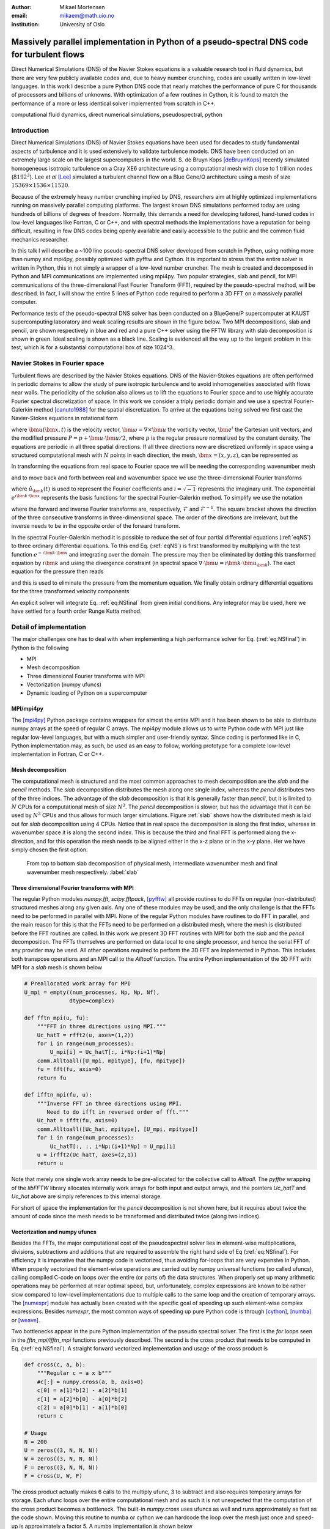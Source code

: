 :author: Mikael Mortensen
:email: mikaem@math.uio.no
:institution: University of Oslo

---------------------------------------------------------------------------------------------
Massively parallel implementation in Python of a pseudo-spectral DNS code for turbulent flows
---------------------------------------------------------------------------------------------

.. class:: abstract

   Direct Numerical Simulations (DNS) of the Navier Stokes equations is a 
   valuable research tool in fluid dynamics, but there are very few publicly 
   available codes and, due to heavy number crunching, codes are usually written 
   in low-level languages. In this work I describe a pure Python DNS code 
   that nearly matches the performance of pure C for thousands of processors 
   and billions of unknowns. With optimization of a few routines in Cython, 
   it is found to match the performance of a more or less identical solver 
   implemented from scratch in C++.

.. class:: keywords

   computational fluid dynamics, direct numerical simulations, pseudospectral, python

Introduction
------------

Direct Numerical Simulations (DNS) of Navier Stokes equations have been used for decades to study fundamental aspects of turbulence and it is used extensively to validate turbulence models. DNS have been conducted on an extremely large scale on the largest supercomputers in the world. S. de Bruyn Kops [deBruynKops]_ recently simulated homogeneous isotropic turbulence on a Cray XE6 architecture using a computational mesh with close to 1 trillion nodes (:math:`8192^3`). Lee *et al* [Lee]_ simulated a turbulent channel flow on a Blue Gene/Q architecture using a mesh of size :math:`15369 \times 1536 \times 11520`.
 

Because of the extremely heavy number crunching implied by DNS, researchers aim at highly optimized implementations running on massively parallel computing platforms. The largest known DNS simulations performed today are using hundreds of billions of degrees of freedom. Normally, this demands a need for developing tailored, hand-tuned codes in low-level languages like Fortran, C or C++, and with spectral methods the implementations have a reputation for being difficult, resulting in few DNS codes being openly available and easily accessible to the public and the common fluid mechanics researcher.

In this talk I will describe a ~100 line pseudo-spectral DNS solver developed from scratch in Python, using nothing more than numpy and mpi4py, possibly optimized with pyfftw and Cython. It is important to stress that the entire solver is written in Python, this in not simply a wrapper of a low-level number cruncher. The mesh is created and decomposed in Python and MPI communications are implemented using mpi4py. Two popular strategies, slab and pencil, for MPI communications of the three-dimensional Fast Fourier Transform (FFT), required by the pseudo-spectral method, will be described. In fact, I will show the entire 5 lines of Python code required to perform a 3D FFT on a massively parallel computer.

Performance tests of the pseudo-spectral DNS solver has been conducted on a BlueGene/P supercomputer at KAUST supercomputing laboratory and weak scaling results are shown in the figure below. Two MPI decompositions, slab and pencil, are shown respectively in blue and red and a pure C++ solver using the FFTW library with slab decomposition is shown in green. Ideal scaling is shown as a black line. Scaling is evidenced all the way up to the largest problem in this test, which is for a substantial computational box of size 1024^3.

Navier Stokes in Fourier space
------------------------------

Turbulent flows are described by the Navier Stokes equations. DNS of the Navier-Stokes equations are often performed in periodic domains to allow the study of pure isotropic turbulence and to avoid inhomogeneities associated with flows near walls. The periodicity of the solution also allows us to lift the equations to Fourier space and to use highly accurate Fourier spectral discretization of space. In this work we consider a triply periodic domain and we use a spectral Fourier-Galerkin method [canuto1988]_ for the spatial discretization. To arrive at the equations being solved we first cast the Navier-Stokes equations in rotational form

.. math::
   :type: eqnarray
   :label: eqNS

   \frac{\partial \bm{u}}{\partial t} - \bm{u} \times \bm{\omega}   &=& \nu \nabla^2 \bm{u} - \nabla{P}, \\
   \nabla \cdot \bm{u} &=& 0, \\
   \bm{u}(\bm{x}+2\pi \bm{e}^i, t) &=& \bm{u}(\bm{x}, t), \quad \text{for }\, i=1,2,3,\\
   \bm{u}(\bm{x}, 0) &=& \bm{u}_0(\bm{x})

where :math:`\bm{u}(\bm{x}, t)` is the velocity vector, :math:`\bm{\omega}=\nabla \times \bm{u}` the vorticity vector, :math:`\bm{e}^i` the Cartesian unit vectors, and the modified pressure :math:`P=p+\bm{u}\cdot \bm{u}/2`, where :math:`p` is the regular pressure normalized by the constant density. The equations are periodic in all three spatial directions. If all three directions now are discretized uniformly in space using a structured computational mesh with :math:`N` points in each direction, the mesh, :math:`\bm{x}=(x,y,z)`, can be represented as

.. math::
   :label: eq:realmesh
   
   \bm{x} =(x_i, y_j, z_k) = \left\{\left( \frac{2\pi i}{N}, \frac{2\pi j}{N}, \frac{2\pi k}{N} \right): i,j,k \in 0,\ldots, N-1\right\} .


In transforming the equations from real space to Fourier space we will be needing the corresponding wavenumber mesh

.. math::
   :label: eq:wavemesh 
   
   \bm{k} = (k_x, k_y, k_z) = \left\{(l, m, n): \, l, m, n \in -\frac{N}{2}+1,\ldots, \frac{N}{2} \right\},

and to move back and forth between real and wavenumber space we use the three-dimensional Fourier transforms

.. math::
   :label: eq:ffteq
   :type: eqnarray

   u(\bm{x}, t) &=& \frac{1}{N^3}\sum_{\bm{k}} \hat{u}_{\bm{k}}(t) e^{\imath \bm{k}\cdot \bm{x}}, \\
   \hat{u}_{\bm{k}}(t) &=& \sum_{\bm{x}} u(\bm{x}, t) e^{-\imath \bm{k}\cdot \bm{x}}


where :math:`\hat{u}_{\bm{k}}(t)` is used to represent the Fourier coefficients and :math:`\imath=\sqrt{-1}` represents the imaginary unit. The exponential :math:`e^{\imath \bm{k}\cdot \bm{x}}` represents the basis functions for the spectral Fourier-Galerkin method. To simplify we use the notation

.. math::
   :label:
   :type: eqnarray

   \hat{u}_{\bm{k}}(t) &=& \mathcal{F}({u}(\bm{x}, t)) \left[= \mathcal{F}_{k_x} \left(\mathcal{F}_{k_y} \left( \mathcal{F}_{k_z} ({u}) \right) \right) \right], \\
   {u}(\bm{x}, t) &=& \mathcal{F}^{-1}(\hat{u}_{\bm{k}}(t)) \left[= \mathcal{F}^{-1}_{z}\left(\mathcal{F}^{-1}_{y}\left(\mathcal{F}^{-1}_{x}(\hat{{u}})\right)\right)\right], 

where the forward and inverse Fourier transforms are, respectively, :math:`\mathcal{F}` and :math:`\mathcal{F}^{-1}`. The square bracket shows the direction of the three consecutive transforms in three-dimensional space. The order of the directions are irrelevant, but the inverse needs to be in the opposite order of the forward transform.

In the spectral Fourier-Galerkin method it is possible to reduce the set of four partial differential equations (:ref:`eqNS`) to three ordinary differential equations. To this end Eq. (:ref:`eqNS`) is first transformed by multiplying with the test function :math:`e^{-\imath \bm{k}\cdot \bm{x}}` and integrating over the domain. The pressure may then be eliminated by dotting this transformed equation by :math:`\imath \bm{k}` and using the divergence constraint (in spectral space :math:`\nabla \cdot \bm{u} = \imath \bm{k}\cdot \bm{u}_{\bm{k}}`). The eact equation for the pressure then reads

.. math::
   :label: eq:pressure

   \hat{P}_{\bm{k}} = - \frac{\imath\bm{k} \cdot \widehat{( \bm{u} \times \bm{\omega})}_{\bm{k}} }{|\bm{k}|^2},

and this is used to eliminate the pressure from the momentum equation. We finally obtain ordinary differential equations for the three transformed velocity components

.. math::
   :label: eq:NSfinal

   \frac{d\hat{\bm{u}}_{\bm{k}}}{d t}  = \widehat{( \bm{u} \times \bm{\omega})}_{\bm{k}} - \nu |\bm{k}|^2  \hat{\bm{u}}_{\bm{k}} - \bm{k} \frac{\bm{k} \cdot \widehat{( \bm{u} \times \bm{\omega})}_{\bm{k}} }{|\bm{k}|^2}.

An explicit solver will integrate Eq. :ref:`eq:NSfinal` from given initial conditions. Any integrator may be used, here we have settled for a fourth order Runge Kutta method.

Detail of implementation
------------------------
The major challenges one has to deal with when implementing a high performance solver for Eq. (:ref:`eq:NSfinal`) in Python is the following

* MPI
* Mesh decomposition
* Three dimensional Fourier transforms with MPI
* Vectorization (numpy ufuncs)
* Dynamic loading of Python on a supercomputer

MPI/mpi4py
==========

The [mpi4py]_ Python package contains wrappers for almost the entire MPI and it has been shown to be able to distribute numpy arrays at the speed of regular C arrays. The mpi4py module allows us to write Python code with MPI just like regular low-level languages, but with a much simpler and user-friendly syntax. Since coding is performed like in C, Python implementation may, as such, be used as an easy to follow, working prototype for a complete low-level implementation in Fortran, C or C++.

Mesh decomposition
==================

The computational mesh is structured and the most common approaches to mesh decomposition are the *slab* and the *pencil* methods. The *slab* decomposition distributes the mesh along one single index, whereas the *pencil* distributes two of the three indices. The advantage of the *slab* decomposition is that it is generally faster than *pencil*, but it is limited to :math:`N` CPUs for a computational mesh of size :math:`N^3`. The *pencil* decomposition is slower, but has the advantage that it can be used by :math:`N^2` CPUs and thus allows for much larger simulations. Figure :ref:`slab` shows how the distributed mesh is laid out for *slab* decomposition using 4 CPUs. Notice that in real space the decomposition is along the first index, whereas in wavenumber space it is along the second index. This is because the third and final FFT is performed along the x-direction, and for this operation the mesh needs to be aligned either in the x-z plane or in the x-y plane. Her we have simply chosen the first option.

.. figure:: slabs.png
   :scale: 15%
   :figclass: bht

   From top to bottom slab decomposition of physical mesh, intermediate wavenumber mesh and final wavenumber mesh respectively. :label:`slab`


Three dimensional Fourier transforms with MPI
=============================================

The regular Python modules `numpy.fft`, `scipy.fftpack`, [pyfftw]_ all provide routines to do FFTs on regular (non-distributed) structured meshes along any given axis. Any one of these modules may be used, and the only challenge is that the FFTs need to be performed in parallel with MPI. None of the regular Python modules have routines to do FFT in parallel, and the main reason for this is that the FFTs need to be performed on a distributed mesh, where the mesh is distributed before the FFT routines are called. In this work we present 3D FFT routines with MPI for both the *slab* and the *pencil* decomposition. The FFTs themselves are performed on data local to one single processor, and hence the serial FFT of any provider may be used. All other operations required to perform the 3D FFT are implemented in Python. This includes both transpose operations and an MPI call to the `Alltoall` function. The entire Python implementation of the 3D FFT with MPI for a *slab* mesh is shown below


.. code-block:: python

    # Preallocated work array for MPI
    U_mpi = empty((num_processes, Np, Np, Nf), 
                  dtype=complex)

    def fftn_mpi(u, fu):
        """FFT in three directions using MPI."""
        Uc_hatT = rfft2(u, axes=(1,2))
        for i in range(num_processes): 
            U_mpi[i] = Uc_hatT[:, i*Np:(i+1)*Np]
        comm.Alltoall([U_mpi, mpitype], [fu, mpitype])    
        fu = fft(fu, axis=0)
        return fu

    def ifftn_mpi(fu, u):
        """Inverse FFT in three directions using MPI.
           Need to do ifft in reversed order of fft."""
        Uc_hat = ifft(fu, axis=0)
        comm.Alltoall([Uc_hat, mpitype], [U_mpi, mpitype])
        for i in range(num_processes):
            Uc_hatT[:, :, i*Np:(i+1)*Np] = U_mpi[i]
        u = irfft2(Uc_hatT, axes=(2,1))
        return u


Note that merely one single work array needs to be pre-allocated for the collective call to `Alltoall`. The `pyfftw` wrapping of the `libFFTW` library allocates internally work arrays for both input and output arrays, and the pointers `Uc_hatT` and `Uc_hat` above are simply references to this internal storage. 

For short of space the implementation for the *pencil* decomposition is not shown here, but it requires about twice the amount of code since the mesh needs to be transformed and distributed twice (along two indices).

Vectorization and numpy ufuncs
==============================

Besides the FFTs, the major computational cost of the pseudospectral solver lies in element-wise multiplications, divisions, subtractions and additions that are required to assemble the right hand side of Eq (:ref:`eq:NSfinal`). For efficiency it is imperative that the numpy code is vectorized, thus avoiding for-loops that are very expensive in Python. When properly vectorized the element-wise operations are carried out by numpy universal functions (so called ufuncs), calling compiled C-code on loops over the entire (or parts of) the data structures. When properly set up many arithmetic operations may be performed at near optimal speed, but, unfortunately, complex expressions are known to be rather slow compared to low-level implementations due to multiple calls to the same loop and the creation of temporary arrays. The [numexpr]_ module has actually been created with the specific goal of speeding up such element-wise complex expressions. Besides `numexpr`, the most common ways of speeding up pure Python code is through [cython]_, [numba]_ or [weave]_.

Two bottlenecks appear in the pure Python implementation of the pseudo spectral solver. The first is the *for* loops seen in the *fftn_mpi/ifftn_mpi* functions previously described. The second is the cross product that needs to be computed in Eq. (:ref:`eq:NSfinal`). A straight forward vectorized implementation and usage of the cross product is 

.. code-block:: python

    def cross(c, a, b):
        """Regular c = a x b"""
        #c[:] = numpy.cross(a, b, axis=0) 
        c[0] = a[1]*b[2] - a[2]*b[1]
        c[1] = a[2]*b[0] - a[0]*b[2]
        c[2] = a[0]*b[1] - a[1]*b[0]
        return c

    # Usage
    N = 200
    U = zeros((3, N, N, N))
    W = zeros((3, N, N, N))
    F = zeros((3, N, N, N))
    F = cross(U, W, F)

The cross product actually makes 6 calls to the multiply ufunc, 3 to subtract and also requires temporary arrays for storage. Each ufunc loops over the entire computational mesh and as such it is not unexpected that the computation of the cross product becomes a bottleneck. The built-in `numpy.cross` uses ufuncs as well and runs approximately as fast as the code shown. Moving this routine to numba or cython we can hardcode the loop over the mesh just once and speed-up is approximately a factor 5. A numba implementation is shown below

.. code-block:: python

    @jit(float[:,:,:,:](float[:,:,:,:], 
         float[:,:,:,:], float[:,:,:,:]), nopython=True)
    def cross(a, b, c):
        for i in xrange(a.shape[1]):
            for j in xrange(a.shape[2]):
                for k in xrange(a.shape[3]):
                    a0 = a[0,i,j,k]
                    a1 = a[1,i,j,k]
                    a2 = a[2,i,j,k]
                    b0 = b[0,i,j,k]
                    b1 = b[1,i,j,k]
                    b2 = b[2,i,j,k]
                    c[0,i,j,k] = a1*b2 - a2*b1
                    c[1,i,j,k] = a2*b0 - a0*b2
                    c[2,i,j,k] = a0*b1 - a1*b0
        return c



.. Customised LaTeX packages
.. -------------------------

.. Please avoid using this feature, unless agreed upon with the
.. proceedings editors.

.. ::

..   .. latex::
..      :usepackage: somepackage

..      Some custom LaTeX source here.

References
----------
.. [Lee] Lee, Myoungkyu and Malaya, Nicholas and Moser, Robert D. *Petascale Direct Numerical Simulation of Turbulent Channel Flow on Up to 786K Cores* Proceedings of the International Conference on High Performance Computing, Networking, Storage and Analysis, (2013)

.. [deBruynKops] S. de Bruyn Kops, *Classical scaling and intermittency in strongly stratified Boussinesq turbulence*, J. Fluid Mechanics vol 775, p 436-463, (2015)

.. [canuto1988] Canuto, C. and Hussaini, M. Y. and Quarteroni, A. and Zang, T. A. *Spectral Methods in Fluid Dynamics*, Springer-Verlag New York-Heidelberg-Berlin, 1988.

.. [mpi4py] https://bitbucket.org/mpi4py/

.. [pyfftw] https://github.com/hgomersall/pyFFTW

.. [numexpr] https://github.com/pydata/numexpr

.. [cython] http://cython.org/

.. [numba] http://numba.pydata.org/

.. [weave] https://github.com/scipy/weave



